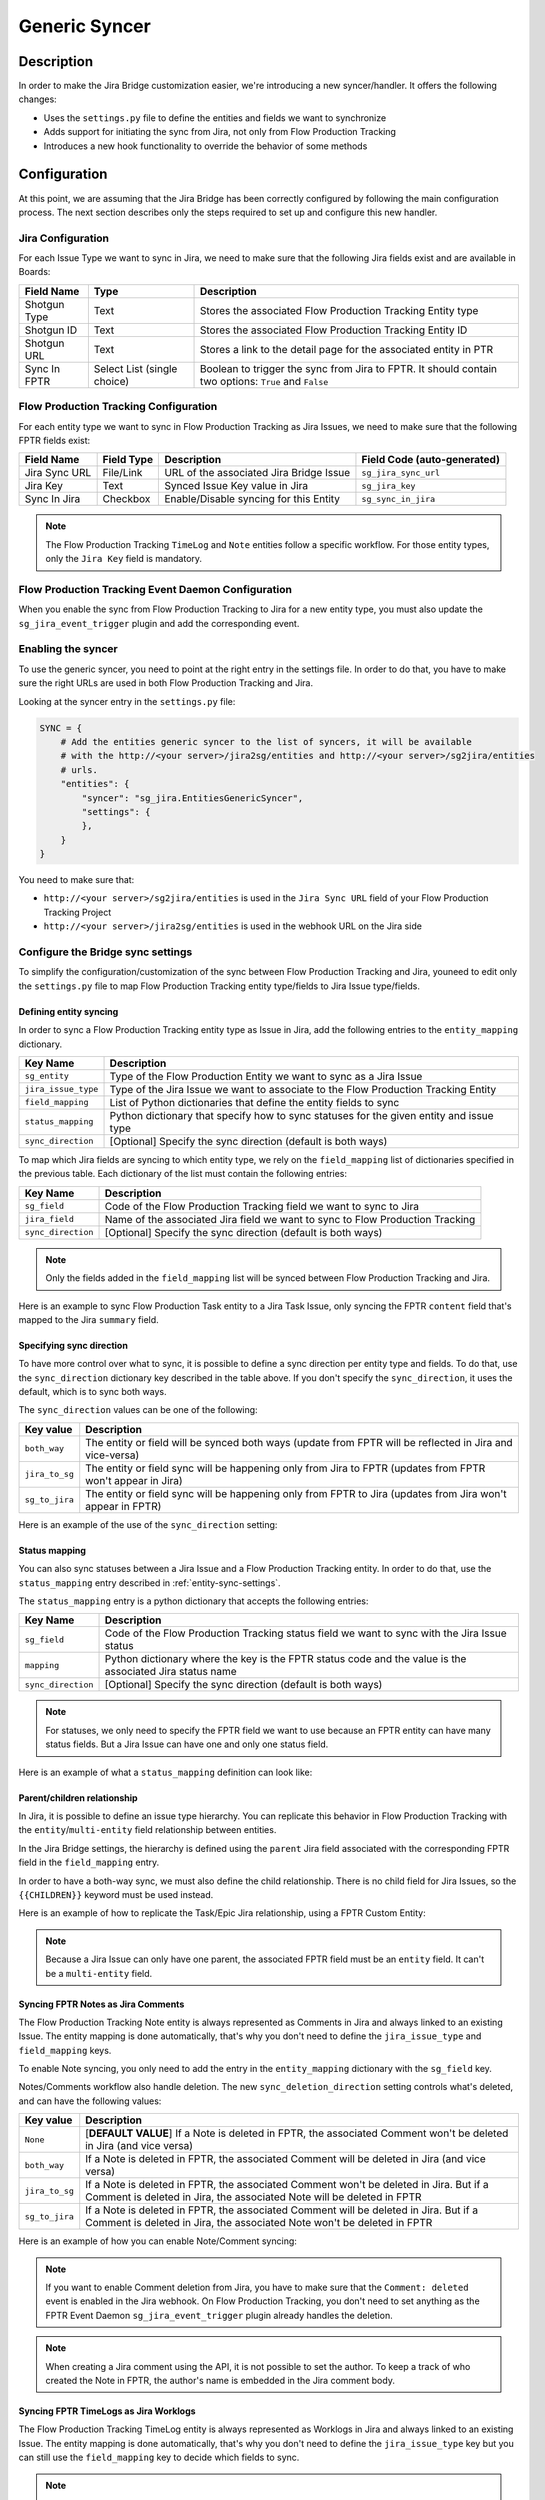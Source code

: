 Generic Syncer
##############

Description
***********

In order to make the Jira Bridge customization easier, we're introducing a new syncer/handler.
It offers the following changes:

* Uses the ``settings.py`` file to define the entities and fields we want to synchronize
* Adds support for initiating the sync from Jira, not only from Flow Production Tracking
* Introduces a new hook functionality to override the behavior of some methods

Configuration
*************

At this point, we are assuming that the Jira Bridge has been correctly configured by following the main configuration process.
The next section describes only the steps required to set up and configure this new handler.

.. _entity-sync-jira-config:

Jira Configuration
==================

For each Issue Type we want to sync in Jira, we need to make sure that the following Jira fields exist and are available in Boards:

+--------------+-----------------------------+----------------------------------------------------------------------------------------------------------+
| Field Name   |             Type            | Description                                                                                              |
+==============+=============================+==========================================================================================================+
| Shotgun Type |             Text            | Stores the associated Flow Production Tracking Entity type                                               |
+--------------+-----------------------------+----------------------------------------------------------------------------------------------------------+
| Shotgun ID   |             Text            | Stores the associated Flow Production Tracking Entity ID                                                 |
+--------------+-----------------------------+----------------------------------------------------------------------------------------------------------+
| Shotgun URL  |             Text            | Stores a link to the detail page for the associated entity in PTR                                        |
+--------------+-----------------------------+----------------------------------------------------------------------------------------------------------+
| Sync In FPTR | Select List (single choice) | Boolean to trigger the sync from Jira to FPTR. It should contain two options: ``True`` and ``False``     |
+--------------+-----------------------------+----------------------------------------------------------------------------------------------------------+

.. _entity-sync-fptr-config:

Flow Production Tracking Configuration
======================================

For each entity type we want to sync in Flow Production Tracking as Jira Issues, we need to make sure that the following FPTR fields exist:

============= =========== ======================================= ============================
Field Name    Field Type  Description                             Field Code (auto-generated)
============= =========== ======================================= ============================
Jira Sync URL File/Link   URL of the associated Jira Bridge Issue  ``sg_jira_sync_url``
Jira Key      Text        Synced Issue Key value in Jira           ``sg_jira_key``
Sync In Jira  Checkbox    Enable/Disable syncing for this Entity   ``sg_sync_in_jira``
============= =========== ======================================= ============================

.. note::
    The Flow Production Tracking ``TimeLog`` and ``Note`` entities follow a specific workflow. For those entity types, only the
    ``Jira Key`` field is mandatory.

Flow Production Tracking Event Daemon Configuration
===================================================

When you enable the sync from Flow Production Tracking to Jira for a new entity type, you must also update
the ``sg_jira_event_trigger`` plugin and add the corresponding event.

Enabling the syncer
===================

To use the generic syncer, you need to point at the right entry in the settings file.
In order to do that, you have to make sure the right URLs are used in both Flow Production Tracking and Jira.

Looking at the syncer entry in the ``settings.py`` file:

.. code-block:: python

    SYNC = {
        # Add the entities generic syncer to the list of syncers, it will be available
        # with the http://<your server>/jira2sg/entities and http://<your server>/sg2jira/entities
        # urls.
        "entities": {
            "syncer": "sg_jira.EntitiesGenericSyncer",
            "settings": {
            },
        }
    }

You need to make sure that:

* ``http://<your server>/sg2jira/entities`` is used in the ``Jira Sync URL`` field of your Flow Production Tracking Project
* ``http://<your server>/jira2sg/entities`` is used in the webhook URL on the Jira side

Configure the Bridge sync settings
==================================

To simplify the configuration/customization of the sync between Flow Production Tracking and Jira, youneed to edit only the ``settings.py`` file to map Flow Production Tracking entity type/fields to Jira Issue type/fields.

.. _entity-sync-settings:

Defining entity syncing
-----------------------

In order to sync a Flow Production Tracking entity type as Issue in Jira, add the following entries to the ``entity_mapping`` dictionary.

==================== ====================================================================================
Key Name             Description
==================== ====================================================================================
``sg_entity``        Type of the Flow Production Entity we want to sync as a Jira Issue
``jira_issue_type``  Type of the Jira Issue we want to associate to the Flow Production Tracking Entity
``field_mapping``    List of Python dictionaries that define the entity fields to sync
``status_mapping``   Python dictionary that specify how to sync statuses for the given entity and issue type
``sync_direction``   [Optional] Specify the sync direction (default is both ways)
==================== ====================================================================================

To map which Jira fields are syncing to which entity type, we rely on the ``field_mapping`` list of dictionaries specified in the previous table.
Each dictionary of the list must contain the following entries:

==================== ====================================================================================
Key Name             Description
==================== ====================================================================================
``sg_field``         Code of the Flow Production Tracking field we want to sync to Jira
``jira_field``       Name of the associated Jira field we want to sync to Flow Production Tracking
``sync_direction``   [Optional] Specify the sync direction (default is both ways)
==================== ====================================================================================

.. note::
    Only the fields added in the ``field_mapping`` list will be synced between Flow Production Tracking and Jira.

Here is an example to sync Flow Production Task entity to a Jira Task Issue, only syncing the FPTR ``content`` field that's mapped to the Jira ``summary`` field.

.. code-block:: python
    :emphasize-lines: 9,10,11,12,13,14

    SYNC = {
        "entities": {
            "syncer": "sg_jira.EntitiesGenericSyncer",
            "settings": {
                "entity_mapping": [
                    {
                         "sg_entity": "Task",
                         "jira_issue_type": "Task",
                         "field_mapping": [
                            {
                                 "sg_field": "content",
                                 "jira_field": "summary",
                            }
                         ]
                    }
                ]
            },
        }
    }

Specifying sync direction
-------------------------

To have more control over what to sync, it is possible to define a sync direction per entity type and fields.
To do that, use the ``sync_direction`` dictionary key described in the table above.
If you don't specify the ``sync_direction``, it uses the default, which is to sync both ways.

The ``sync_direction`` values can be one of the following:

==================== ============================================================================================================
Key value            Description
==================== ============================================================================================================
``both_way``         The entity or field will be synced both ways (update from FPTR will be reflected in Jira and vice-versa)
``jira_to_sg``       The entity or field sync will be happening only from Jira to FPTR (updates from FPTR won't appear in Jira)
``sg_to_jira``       The entity or field sync will be happening only from FPTR to Jira (updates from Jira won't appear in FPTR)
==================== ============================================================================================================

Here is an example of the use of the ``sync_direction`` setting:

.. code-block:: python
    :emphasize-lines: 9

    SYNC = {
        "entities": {
            "syncer": "sg_jira.EntitiesGenericSyncer",
            "settings": {
                "entity_mapping": [
                    {
                         "sg_entity": "Task",
                         "jira_issue_type": "Task",
                         "sync_direction": "both_way",
                         "field_mapping": [
                            {
                                 "sg_field": "content",
                                 "jira_field": "summary",
                                 "sync_direction": "jira_to_sg",
                            }
                         ]
                    }
                ]
            },
        }
    }

Status mapping
--------------

You can also sync statuses between a Jira Issue and a Flow Production Tracking entity.
In order to do that, use the ``status_mapping`` entry described in :ref:`entity-sync-settings`.

The ``status_mapping`` entry is a python dictionary that accepts the following entries:

==================== ========================================================================================================
Key Name             Description
==================== ========================================================================================================
``sg_field``         Code of the Flow Production Tracking status field we want to sync with the Jira Issue status
``mapping``          Python dictionary where the key is the FPTR status code and the value is the associated Jira status name
``sync_direction``   [Optional] Specify the sync direction (default is both ways)
==================== ========================================================================================================

.. note::
    For statuses, we only need to specify the FPTR field we want to use because an FPTR entity can have many status fields.
    But a Jira Issue can have one and only one status field.

Here is an example of what a ``status_mapping`` definition can look like:

.. code-block:: python
    :emphasize-lines: 15,16,17,18,19,20,21,22,23,24

    SYNC = {
        "entities": {
            "syncer": "sg_jira.EntitiesGenericSyncer",
            "settings": {
                "entity_mapping": [
                    {
                         "sg_entity": "Task",
                         "jira_issue_type": "Task",
                         "field_mapping": [
                            {
                                 "sg_field": "content",
                                 "jira_field": "summary",
                            }
                         ],
                         "status_mapping": {
                            "sync_direction": "jira_to_sg",
                            "sg_field": "sg_status_list",
                            "mapping": {
                                "wtg": "To Do",
                                "rdy": "Open",
                                "ip": "In Progress",

                            }
                        }
                    }
                ]
            },
        }
    }

Parent/children relationship
----------------------------

In Jira, it is possible to define an issue type hierarchy.
You can replicate this behavior in Flow Production Tracking with the ``entity``/``multi-entity`` field relationship between entities.

In the Jira Bridge settings, the hierarchy is defined using the ``parent`` Jira field associated with the corresponding FPTR field in the ``field_mapping`` entry.

In order to have a both-way sync, we must also define the child relationship. There is no child field for Jira Issues, so the ``{{CHILDREN}}`` keyword must be used instead.

Here is an example of how to replicate the Task/Epic Jira relationship, using a FPTR Custom Entity:

.. code-block:: python
    :emphasize-lines: 14,15,16,17,28,29,30,31

    SYNC = {
        "entities": {
            "syncer": "sg_jira.EntitiesGenericSyncer",
            "settings": {
                "entity_mapping": [
                    {
                         "sg_entity": "Task",
                         "jira_issue_type": "Task",
                         "field_mapping": [
                            {
                                 "sg_field": "content",
                                 "jira_field": "summary",
                            },
                            {
                                 "sg_field": "sg_epic",
                                 "jira_field": "parent",
                            },
                         ],
                    },
                    {
                         "sg_entity": "CustomEntity04",
                         "jira_issue_type": "Epic",
                         "field_mapping": [
                            {
                                 "sg_field": "code",
                                 "jira_field": "summary",
                            },
                            {
                                 "sg_field": "sg_tasks",
                                 "jira_field": "{{CHILDREN}}",
                            },
                         ],
                    }
                ]
            },
        }
    }

.. note::
    Because a Jira Issue can only have one parent, the associated FPTR field must be an ``entity`` field. It can't be a ``multi-entity`` field.

Syncing FPTR Notes as Jira Comments
-----------------------------------

The Flow Production Tracking Note entity is always represented as Comments in Jira and always linked to an existing Issue.
The entity mapping is done automatically, that's why you don't need to define the ``jira_issue_type`` and ``field_mapping`` keys.

To enable Note syncing, you only need to add the entry in the ``entity_mapping`` dictionary with the ``sg_field`` key.

Notes/Comments workflow also handle deletion. The new ``sync_deletion_direction`` setting controls what's deleted, and can have the following values:

==================== =================================================================================================================================================================
Key value            Description
==================== =================================================================================================================================================================
``None``             [**DEFAULT VALUE**] If a Note is deleted in FPTR, the associated Comment won't be deleted in Jira (and vice versa)
``both_way``         If a Note is deleted in FPTR, the associated Comment will be deleted in Jira (and vice versa)
``jira_to_sg``       If a Note is deleted in FPTR, the associated Comment won't be deleted in Jira. But if a Comment is deleted in Jira, the associated Note will be deleted in FPTR
``sg_to_jira``       If a Note is deleted in FPTR, the associated Comment will be deleted in Jira. But if a Comment is deleted in Jira, the associated Note won't be deleted in FPTR
==================== =================================================================================================================================================================

Here is an example of how you can enable Note/Comment syncing:

.. code-block:: python
    :emphasize-lines: 16,17,18,19

    SYNC = {
        "entities": {
            "syncer": "sg_jira.EntitiesGenericSyncer",
            "settings": {
                "entity_mapping": [
                    {
                         "sg_entity": "Task",
                         "jira_issue_type": "Task",
                         "field_mapping": [
                            {
                                 "sg_field": "content",
                                 "jira_field": "summary",
                            }
                         ]
                    },
                    {
                        "sg_entity": "Note",
                        "sync_deletion_direction": "jira_to_sg",
                    }
                ]
            },
        }
    }

.. note::
    If you want to enable Comment deletion from Jira, you have to make sure that the ``Comment: deleted`` event is enabled in the Jira webhook.
    On Flow Production Tracking, you don't need to set anything as the FPTR Event Daemon ``sg_jira_event_trigger`` plugin already handles the deletion.

.. note::
    When creating a Jira comment using the API, it is not possible to set the author. To keep a track of who created the Note in FPTR, the
    author's name is embedded in the Jira comment body.

Syncing FPTR TimeLogs as Jira Worklogs
--------------------------------------

The Flow Production Tracking TimeLog entity is always represented as Worklogs in Jira and always linked to an existing Issue.
The entity mapping is done automatically, that's why you don't need to define the ``jira_issue_type`` key but you can still use the ``field_mapping`` key to decide which fields to sync.

.. note::
   When creating a Worklog in Jira, some fields are mandatory. Make sure that the ``comment`` and ``timeSpentSeconds`` Jira fields are correctly
   mapped to some FPTR TimeLog fields.

TimeLogs/Worklogs workflow also handle deletion. The new ``sync_deletion_direction`` setting controls what's deleted, and can have the following values:

==================== ======================================================================================================================================================================
Key value            Description
==================== ======================================================================================================================================================================
``None``             [**DEFAULT VALUE**] If a TimeLog is deleted in FPTR, the associated Worklog won't be deleted in Jira (and vice versa)
``both_way``         If a TimeLog is deleted in FPTR, the associated Worklog will be deleted in Jira (and vice versa)
``jira_to_sg``       If a TimeLog is deleted in FPTR, the associated Worklog won't be deleted in Jira. But if a Worklog is deleted in Jira, the associated TimeLog will be deleted in FPTR
``sg_to_jira``       If a TimeLog is deleted in FPTR, the associated Worklog will be deleted in Jira. But if a Worklog is deleted in Jira, the associated TimeLog won't be deleted in FPTR
==================== ======================================================================================================================================================================

Here is an example of how you can enable TimeLog/Worklog syncing:

.. code-block:: python
    :emphasize-lines: 16,17,18,19,20,21,22,23,24,25,26,27,28,29,30,31,32,33

    SYNC = {
        "entities": {
            "syncer": "sg_jira.EntitiesGenericSyncer",
            "settings": {
                "entity_mapping": [
                    {
                         "sg_entity": "Task",
                         "jira_issue_type": "Task",
                         "field_mapping": [
                            {
                                 "sg_field": "content",
                                 "jira_field": "summary",
                            }
                         ]
                    },
                    {
                        "sg_entity": "TimeLog",
                        "sync_direction": "sg_to_jira",
                        "field_mapping": [
                            {
                                "sg_field": "date",
                                "jira_field": "started",
                            },
                            {
                                "sg_field": "duration",
                                "jira_field": "timeSpentSeconds",
                            },
                            {
                                "sg_field": "description",
                                "jira_field": "comment",
                            },
                        ]
                    }
                ]
            },
        }
    }

.. note::
    If you want to enable Worklog deletion from Jira, you must enable the ``Worklog: deleted`` event in the Jira webhook.
    On Flow Production Tracking, you don't need to set anything as the FPTR Event Daemon ``sg_jira_event_trigger`` plugin already handles the deletion.

.. note::
    When creating a Jira worklog using the API, it is not possible to set the author. In order to keep a track of who created the TimeLog in FPTR, the
    author name will be embedded in the Jira worklog comment.

Hook
****

In order to make the Bridge customization easier, some methods have been moved to a specific ``Hook`` class that can be overridden,
allowing users to do modifications outside of the repository itself.

Here is an example of how we can modify the behavior of the method returning the Jira value for a given FPTR value:

 * Create a python file that can be stored wherever you want
 * Within this file, import the ``JiraHook`` class from the ``sg_jira`` module
 * Create a class that inherits from ``JiraHook``
 * Within this class, override the method(s) you want
 * In the ``settings.py`` file, specify the hook path using the ``hook`` settings key

.. code-block:: python
    :caption: Example of custom JiraHook class

    from sg_jira import JiraHook

    class CustomJiraHook(JiraHook):

        def get_jira_value_from_sg_value(self, sg_value, jira_issue, jira_field, jira_field_properties, skip_array_check=False):

            if jira_field == "my_jira_field_type":
                # put your custom code here to get jira_value
                return None

            else:
                return super(CustomJiraHook, self).get_jira_value_from_sg_value(sg_value, jira_issue, jira_field, jira_field_properties, skip_array_check)

.. code-block:: python
    :caption: How to reference the hook in the settings
    :emphasize-lines: 4

     SYNC = {
        "entities": {
            "syncer": "sg_jira.EntitiesGenericSyncer",
            "hook": "/path/to/my/custom/hook/file.py",
            "settings": {
                "entity_mapping": [
                    {...}
                ]
            }
        }

Example: How to sync Jira Epics to FPTR and keep the Epic/Task relationship
***************************************************************************

In Jira, it is possible to use Epics as Task parents to define a hierarchy between Issues. The purpose of this example, he to explain
how to configure Flow Production Tracking and the Jira Bridge to be able to sync everything between Jira & FPTR, while keeping the relationship that exists
in Jira.

Flow Production Tracking configuration
======================================

In Flow Production Tracking, we are going to use a ``CustomProjectEntity`` to represent Jira Epics and the ``Task`` entity to represent the Jira Tasks.
The relationship between these two entities will be done using a custom ``entity`` field.

Here are all the steps we need to perform in Flow Production Tracking:

- Make sure you have a CustomProjectEntity representing an Epic enabled in Flow Production Tracking.

.. image:: _static/epic_syncing_enable_entity.png

- Ensure that the mandatory FPTR fields described in :ref:`entity-sync-fptr-config` are created for this entity type.

- On the ``Task`` entity, create an ``entity`` field to be able to link an Epic entity to a Task entity in Flow Production Tracking.

.. image:: _static/epic_syncing_epic_field.png

Jira configuration
==================

In Jira, you need to do the following steps:

- Enable the Issue Type ``Epic`` in Jira and check for the hierarchy setting that the ``Task`` Issue type accepts the ``Epic`` Issue type as parent.

- Make sure that all the fields described in :ref:`entity-sync-jira-config` exist and are enabled for the ``Epic`` Issue Type.

FPTR Event Daemon Configuration
===============================

In order to have the sync working from FPTR to Jira, you need to make sure to add the corresponding event to the ``sg_jira_event_trigger`` plugin.

.. code-block:: python
    :emphasize-lines: 16

    def registerCallbacks(reg):
        """
        Register all necessary or appropriate callbacks for this plugin.

        Flow Production Tracking credentials are retrieved from the `SGDAEMON_SGJIRA_NAME` and `SGDAEMON_SGJIRA_KEY`
        environment variables.

        :param reg: A Flow Production Tracking Event Daemon Registrar instance.
        """
        # Narrow down the list of events we pass to the bridge
        event_filter = {
            "Shotgun_Note_Change": ["*"],
            "Shotgun_Task_Change": ["*"],
            "Shotgun_Ticket_Change": ["*"],
            "Shotgun_Project_Change": ["*"],
            "Shotgun_CustomEntity04_Change": ["*"],  # Needed to sync the Task/Epic linking
            # These events require a reset of the bridge to ensure our cached schema
            # is up to date.
            "Shotgun_DisplayColumn_New": ["*"],
            "Shotgun_DisplayColumn_Change": ["*"],
            "Shotgun_DisplayColumn_Retirement": ["*"],
            "Shotgun_Status_New": ["*"],
            "Shotgun_Status_Change": ["*"],
            "Shotgun_Status_Retirement": ["*"],
        }

Setting configuration
=====================

Once everything has been correctly configured in both Jira and Flow Production Tracking, we need to make sure that the mapping is done in the ``settings.py`` file.

.. code-block:: python
    :emphasize-lines: 15,16,20,21,22,23,24,25,26,27,28,29,30,31,32,33

    SYNC = {
        "entities": {
            "syncer": "sg_jira.EntitiesGenericSyncer",
            "settings": {
                "entity_mapping": [
                    {
                         "sg_entity": "Task",
                         "jira_issue_type": "Task",
                         "field_mapping": [
                            {
                                 "sg_field": "content",
                                 "jira_field": "summary",
                            },
                            {
                                "sg_field": "sg_epic",
                                "jira_field": "parent",
                            },
                         ]
                    },
                    {
                        "sg_entity": "CustomEntity04",
                        "jira_issue_type": "Epic",
                        "field_mapping": [
                            {
                                "sg_field": "code",
                                "jira_field": "summary",
                            },
                            {
                                 "sg_field": "sg_tasks",
                                 "jira_field": "{{CHILDREN}}",
                            },
                        ],
                    }
                ]
            },
        }
    }

Expected results
================

Based on the ``sync_direction`` you defined in the settings, you should now see your Epic/Tasks entities in both Jira and Flow Production Tracking.

.. figure:: _static/jira_epic_syncing.png

    Epic/Task relationship in Jira

.. figure:: _static/fptr_epic_syncing.png

    Epic/Task relationship in Jira

Known Issues
************

Because Flow Production Tracking and Jira are both highly customizable and have different APIs,
there are some cases where things may not match up as expected. There are also cases where certain
features have not been implemented yet.

- Entity deletion, except for Note/Comment and TimeLog/Worklog, is still not supported.

- Deleting a synced entity linked to another synced entity in FPTR won't remove the link between the two entities in Jira.

- When you delete an entity in FPTR and revive it, it won't be re-synced in Jira.

- If you edit, in Jira, a comment created in FPTR by removing the heading and/or modifying the formatted part of the comment's body, the body of the FPTR Note can contain some Jira formatted string when it's synced back to FPTR.

- Comments created in Jira and synced to FPTR won't appear in the Activity Stream in FPTR.

- Jira subtasks are not supported as Issue Type because parent linking is mandatory in Jira.

- Updating watchers on a Jira Issue don't trigger any Jira webhook event, and so can't trigger an update of the associated FPTR field.
